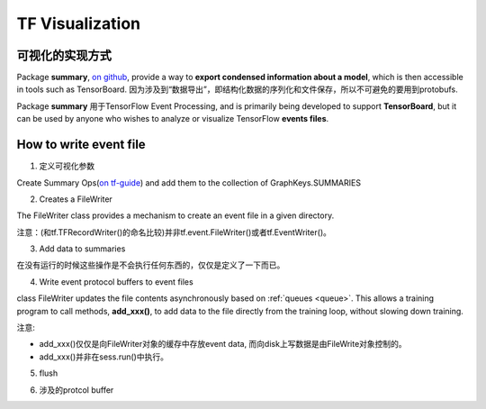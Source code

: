 TF Visualization
==================
可视化的实现方式
------------------
Package **summary**, `on github <https://github.com/tensorflow/tensorflow/tree/r1.6/tensorflow/python/summary>`_, provide a way to **export condensed information about a model**, which is then accessible in tools such as TensorBoard. 因为涉及到“数据导出”，即结构化数据的序列化和文件保存，所以不可避免的要用到protobufs.

Package **summary** 用于TensorFlow Event Processing, and  is primarily being developed to support **TensorBoard**, but it can be used by anyone who wishes to analyze or visualize TensorFlow **events files**.

.. _write-event-file:

How to write event file
--------------------------
1. 定义可视化参数

Create Summary Ops(`on tf-guide <https://www.tensorflow.org/api_guides/python/summary#Generation_of_Summaries>`_) and add them to the collection of GraphKeys.SUMMARIES

.. image:: img/summary.png

.. code-block:: python
	:linenos:

	tf.summary.scalar(name="cls_loss", tensor=cls_loss_op)
	tf.summary.scalar(name="bbox_loss", tensor=bbox_loss_op)
	tf.summary.scalar(name="landmark_loss", tensor=landmark_loss_op)
	tf.summary.scalar(name="cls_accuracy", tensor=accuracy_op)
	summary_op = tf.summary.merge_all(key=tf.GraphKeys.SUMMARIES, scope=None)

2. Creates a FileWriter

The FileWriter class provides a mechanism to create an event file in a given directory.

注意：(和tf.TFRecordWriter()的命名比较)并非tf.event.FileWriter()或者tf.EventWriter()。

.. code-block:: python
	:linenos:
    
	# Launch the graph in a session.
	sess = tf.Session()
	# Create a summary writer, add the 'graph' to the event file.
	writer = tf.summary.FileWriter(<some-directory>, sess.graph)

3. Add data to summaries

在没有运行的时候这些操作是不会执行任何东西的，仅仅是定义了一下而已。

.. code-block:: python
	:linenos:

	for step in range(MAX_STEP):
	  _,_,summary = sess.run([summary_op])#for each iteration

4. Write event protocol buffers to event files

class FileWriter updates the file contents asynchronously based on :ref:`queues <queue>`. This allows a training program to call methods, **add_xxx()**, to add data to the file directly from the training loop, without slowing down training.

注意:

- add_xxx()仅仅是向FileWriter对象的缓存中存放event data, 而向disk上写数据是由FileWrite对象控制的。
- add_xxx()并非在sess.run()中执行。

.. code-block:: python
	:linenos:

	writer.add_summary(summary,global_step=step)

5. flush

.. code-block:: python
	:linenos:

	#Call this method to make sure that all pending events have been written to disk.
	writer.flush()

6. 涉及的protcol buffer

.. image:: img/summary-2.png